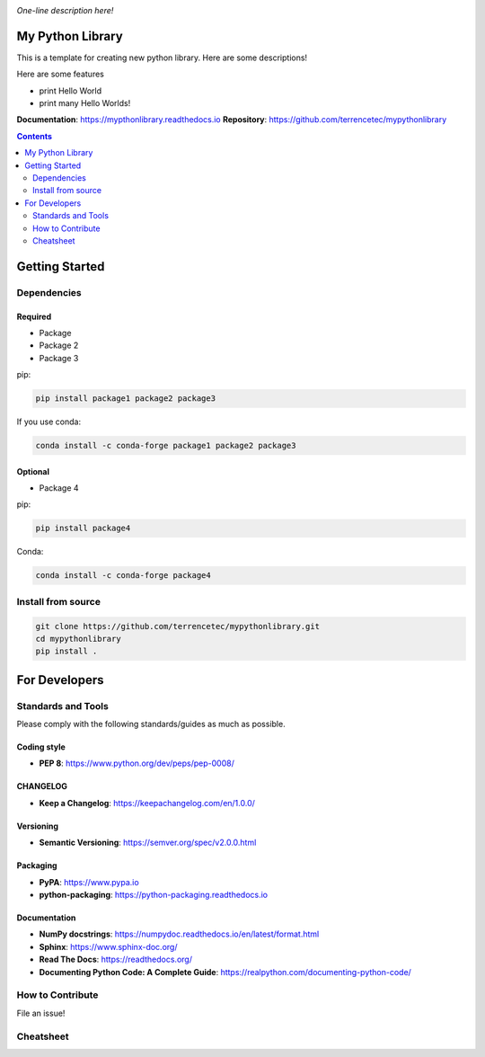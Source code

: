 |logo|

*One-line description here!*

|website| |release| |rtd| |license|

My Python Library
=================

This is a template for creating new python library. Here are some descriptions!

Here are some features

* print Hello World
* print many Hello Worlds!

**Documentation**: https://mypthonlibrary.readthedocs.io
**Repository**: https://github.com/terrencetec/mypythonlibrary

.. contents::
   :depth: 2

Getting Started
===============

Dependencies
------------

Required
^^^^^^^^
* Package
* Package 2
* Package 3

pip:

.. code:: bash

   pip install package1 package2 package3

If you use conda:

.. code:: bash

   conda install -c conda-forge package1 package2 package3

Optional
^^^^^^^^
* Package 4

pip:

.. code:: bash

   pip install package4

Conda:

.. code:: bash

   conda install -c conda-forge package4

Install from source
-------------------

.. code:: bash

   git clone https://github.com/terrencetec/mypythonlibrary.git
   cd mypythonlibrary
   pip install .

For Developers
==============

Standards and Tools
-------------------
Please comply with the following standards/guides as much as possible.

Coding style
^^^^^^^^^^^^
- **PEP 8**: https://www.python.org/dev/peps/pep-0008/

CHANGELOG
^^^^^^^^^
- **Keep a Changelog**: https://keepachangelog.com/en/1.0.0/

Versioning
^^^^^^^^^^
- **Semantic Versioning**: https://semver.org/spec/v2.0.0.html

Packaging
^^^^^^^^^
- **PyPA**: https://www.pypa.io
- **python-packaging**: https://python-packaging.readthedocs.io

Documentation
^^^^^^^^^^^^^
- **NumPy docstrings**: https://numpydoc.readthedocs.io/en/latest/format.html
- **Sphinx**: https://www.sphinx-doc.org/
- **Read The Docs**: https://readthedocs.org/
- **Documenting Python Code: A Complete Guide**: https://realpython.com/documenting-python-code/

How to Contribute
-----------------

File an issue!

Cheatsheet
----------

.. |logo| image:: logo.svg
    :alt: Logo
    :target: https://github.com/terrencetec/mypythonlibrary

.. |website| image:: https://img.shields.io/badge/website-mypythonlibrary-blue.svg
    :alt: Website
    :target: https://github.com/terrencetec/mypythonlibrary

.. |release| image:: https://img.shields.io/github/v/release/terrencetec/mypythonlibrary?include_prereleases
   :alt: Release
   :target: https://github.com/terrencetec/mypythonlibrary/releases

.. |rtd| image:: https://readthedocs.org/projects/mypythonlibrary/badge/?version=latest
   :alt: Read the Docs
   :target: https://mypythonlibrary.readthedocs.io/

.. |license| image:: https://img.shields.io/github/license/terrencetec/kontrol
    :alt: License
    :target: https://github.com/terrencetec/kontrol/blob/master/LICENSE
